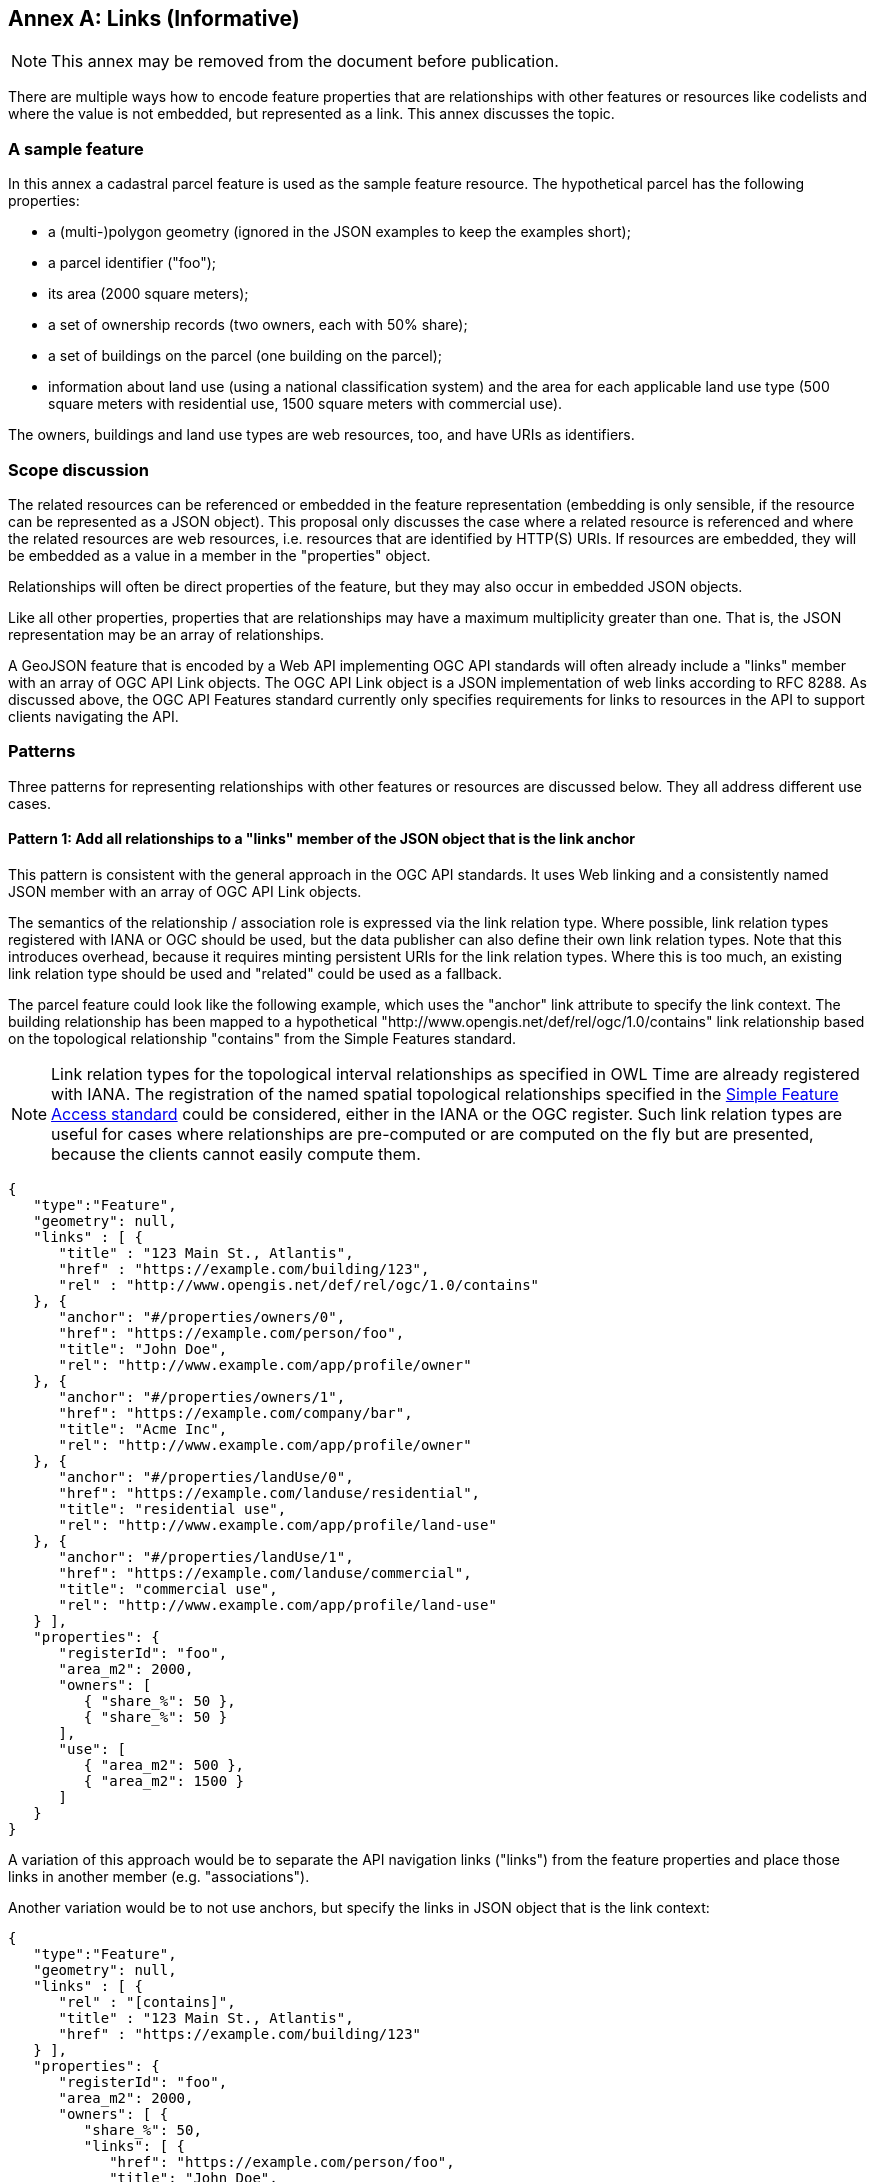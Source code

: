 [[relationships_and_links]]
[appendix]
:appendix-caption: Annex
== Links (Informative)

NOTE: This annex may be removed from the document before publication.

There are multiple ways how to encode feature properties that are relationships with other features or resources like codelists and where the value is not embedded, but represented as a link. This annex discusses the topic.

=== A sample feature

In this annex a cadastral parcel feature is used as the sample feature resource. The hypothetical parcel has the following properties: 

* a (multi-)polygon geometry (ignored in the JSON examples to keep the examples short);
* a parcel identifier ("foo");
* its area (2000 square meters);
* a set of ownership records (two owners, each with 50% share);
* a set of buildings on the parcel (one building on the parcel);
* information about land use (using a national classification system) and the area for each applicable land use type (500 square meters with residential use, 1500 square meters with commercial use).

The owners, buildings and land use types are web resources, too, and have URIs as identifiers.

=== Scope discussion

The related resources can be referenced or embedded in the feature representation (embedding is only sensible, if the resource can be represented as a JSON object). This proposal only discusses the case where a related resource is referenced and where the related resources are web resources, i.e. resources that are identified by HTTP(S) URIs. If resources are embedded, they will be embedded as a value in a member in the "properties" object.

Relationships will often be direct properties of the feature, but they may also occur in embedded JSON objects.

Like all other properties, properties that are relationships may have a maximum multiplicity greater than one. That is, the JSON representation may be an array of relationships.

A GeoJSON feature that is encoded by a Web API implementing OGC API standards will often already include a "links" member with an array of OGC API Link objects. The OGC API Link object is a JSON implementation of web links according to RFC 8288. As discussed above, the OGC API Features standard currently only specifies requirements for links to resources in the API to support clients navigating the API.

=== Patterns

Three patterns for representing relationships with other features or resources are discussed below. They all address different use cases.

==== Pattern 1: Add all relationships to a "links" member of the JSON object that is the link anchor

This pattern is consistent with the general approach in the OGC API standards. It uses Web linking and a consistently named JSON member with an array of OGC API Link objects.

The semantics of the relationship / association role is expressed via the link relation type. Where possible, link relation types registered with IANA or OGC should be used, but the data publisher can also define their own link relation types. Note that this introduces overhead, because it requires minting persistent URIs for the link relation types. Where this is too much, an existing link relation type should be used and "related" could be used as a fallback.

The parcel feature could look like the following example, which uses the "anchor" link attribute to specify the link context. The building relationship has been mapped to a hypothetical "http://www.opengis.net/def/rel/ogc/1.0/contains" link relationship based on the topological relationship "contains" from the Simple Features standard.

NOTE: Link relation types for the topological interval relationships as specified in OWL Time are already registered with IANA. The registration of the named spatial topological relationships specified in the <<ogc06_103r4,Simple Feature Access standard>> could be considered, either in the IANA or the OGC register. Such link relation types are useful for cases where relationships are pre-computed or are computed on the fly but are presented, because the clients cannot easily compute them.

[source,json,linenumbers]
----
{
   "type":"Feature",
   "geometry": null,
   "links" : [ { 
      "title" : "123 Main St., Atlantis",
      "href" : "https://example.com/building/123",
      "rel" : "http://www.opengis.net/def/rel/ogc/1.0/contains"
   }, {
      "anchor": "#/properties/owners/0", 
      "href": "https://example.com/person/foo", 
      "title": "John Doe", 
      "rel": "http://www.example.com/app/profile/owner" 
   }, {
      "anchor": "#/properties/owners/1", 
      "href": "https://example.com/company/bar", 
      "title": "Acme Inc", 
      "rel": "http://www.example.com/app/profile/owner" 
   }, {
      "anchor": "#/properties/landUse/0", 
      "href": "https://example.com/landuse/residential", 
      "title": "residential use", 
      "rel": "http://www.example.com/app/profile/land-use" 
   }, {
      "anchor": "#/properties/landUse/1", 
      "href": "https://example.com/landuse/commercial", 
      "title": "commercial use", 
      "rel": "http://www.example.com/app/profile/land-use" 
   } ],
   "properties": {
      "registerId": "foo",
      "area_m2": 2000,
      "owners": [ 
         { "share_%": 50 },
         { "share_%": 50 } 
      ],
      "use": [ 
         { "area_m2": 500 },
         { "area_m2": 1500 }
      ]
   }
}
----

A variation of this approach would be to separate the API navigation links ("links") from the feature properties and place those links in another member (e.g. "associations").

Another variation would be to not use anchors, but specify the links in JSON object that is the link context:

[source,json,linenumbers]
----
{
   "type":"Feature",
   "geometry": null,
   "links" : [ { 
      "rel" : "[contains]",
      "title" : "123 Main St., Atlantis",
      "href" : "https://example.com/building/123"
   } ],
   "properties": {
      "registerId": "foo",
      "area_m2": 2000,
      "owners": [ {
         "share_%": 50,
         "links": [ { 
            "href": "https://example.com/person/foo", 
            "title": "John Doe", 
            "rel": "[app:owner]" 
         } ],
      }, {
        "share_%": 50,
         "links": [ { 
            "href": "https://example.com/company/bar", 
            "title": "Acme Inc", 
            "rel": "[app:owner]" 
         } ],
      } ],
      "use": [ {
         "area_m2": 500,
         "links": [ { 
            "href": "https://example.com/landuse/residential", 
            "title": "residential use", 
            "rel": "[app:land-use]" 
         } ]
      }, {
        "area_m2": 1500,
         "links": [ { 
            "href": "https://example.com/landuse/commercial", 
            "title": "commercial use", 
            "rel": "[app:land-use]" 
         } ]
      } ]
   }
}
----

==== Pattern 2: Encode links like other feature properties - using a link object

This pattern treats the relationships like other properties and uses a simplified OGC API Link object without a "rel" attribute, since the semantics of the link is already expressed by the property. 

A variation could be to require the use of a valid link relation type as the key of the JSON member, which would basically move the link relation type to a key to group all links with the same link relation type.

[source,json,linenumbers]
----

{
   "type":"Feature",
   "geometry": null,
   "properties": {
      "registerId": "foo",
      "area_m2": 2000,
      "buildings": [ {
         "title" : "123 Main St., Atlantis",
         "href" : "https://example.com/building/123"
      } ],
      "owners": [ {
         "share_%": 50,
         "owner": { 
            "href": "https://example.com/person/foo", 
            "title": "John Doe"
         }
      }, {
         "share_%": 50,
         "owner": { 
            "href": "https://example.com/company/bar", 
            "title": "Acme Inc"
         }
      } ],
      "use": [ {
         "area_m2": 500,
         "landUse": { 
            "href": "https://example.com/landuse/residential", 
            "title": "residential use"
         }
      }, {
         "area_m2": 1500,
         "landUse": { 
            "href": "https://example.com/landuse/commercial", 
            "title": "commercial use"
         }
      } ]
   }
}
----

A variation of this pattern would be to flatten the link objects. I.e., instead of

[source,json,linenumbers]
----
   "owner": { 
      "href": "https://example.com/company/bar", 
      "title": "Acme Inc"
   }
----

the link could be encoded as

[source,json,linenumbers]
----
   "owner.href": "https://example.com/company/bar", 
   "owner.title": "Acme Inc"
----

==== Pattern 3: Only use the URI

This pattern is similar to pattern 2, but the link objects are reduced to the href value. As a result, this approach is more concise, but it lacks information that would be useful for the human (unless the URIs are dereferenced to fetch a label/title). In addition, since this approach does not use web linking according to RFC 8288, no link relation types for the links are available.

[source,json,linenumbers]
----

{
   "type":"Feature",
   "geometry": null,
   "properties": {
      "registerId": "foo",
      "area_m2": 2000,
      "buildings": [ 
         "https://example.com/building/123"
      ],
      "owners": [ {
         "share_%": 50,
         "owner": "https://example.com/person/foo"
      }, {
         "share_%": 50,
         "owner": "https://example.com/company/bar"
      } ],
      "use": [ {
         "area_m2": 500,
         "landUse": "https://example.com/landuse/residential"
      }, {
         "area_m2": 1500,
         "landUse": "https://example.com/landuse/commercial"
      } ]
   }
}
----

=== Summary

Pattern 1 seems best suited, if the intended use of the data benefits from a consistent place where links are included in the JSON document.

Pattern 2 seems best suited, if the JSON features should closely reflect the application schema of the features (in case a schema is available).

The same also applies to pattern 3, but pattern 3 seems mainly useful in combination with JSON-LD. Also, the information is not sufficient to render a useful HTML representation from the JSON representation without fetching the linked resources.

Depending on the data and how the data is expected to be used, the preferences of data publishers for one or the other patterns will vary.
